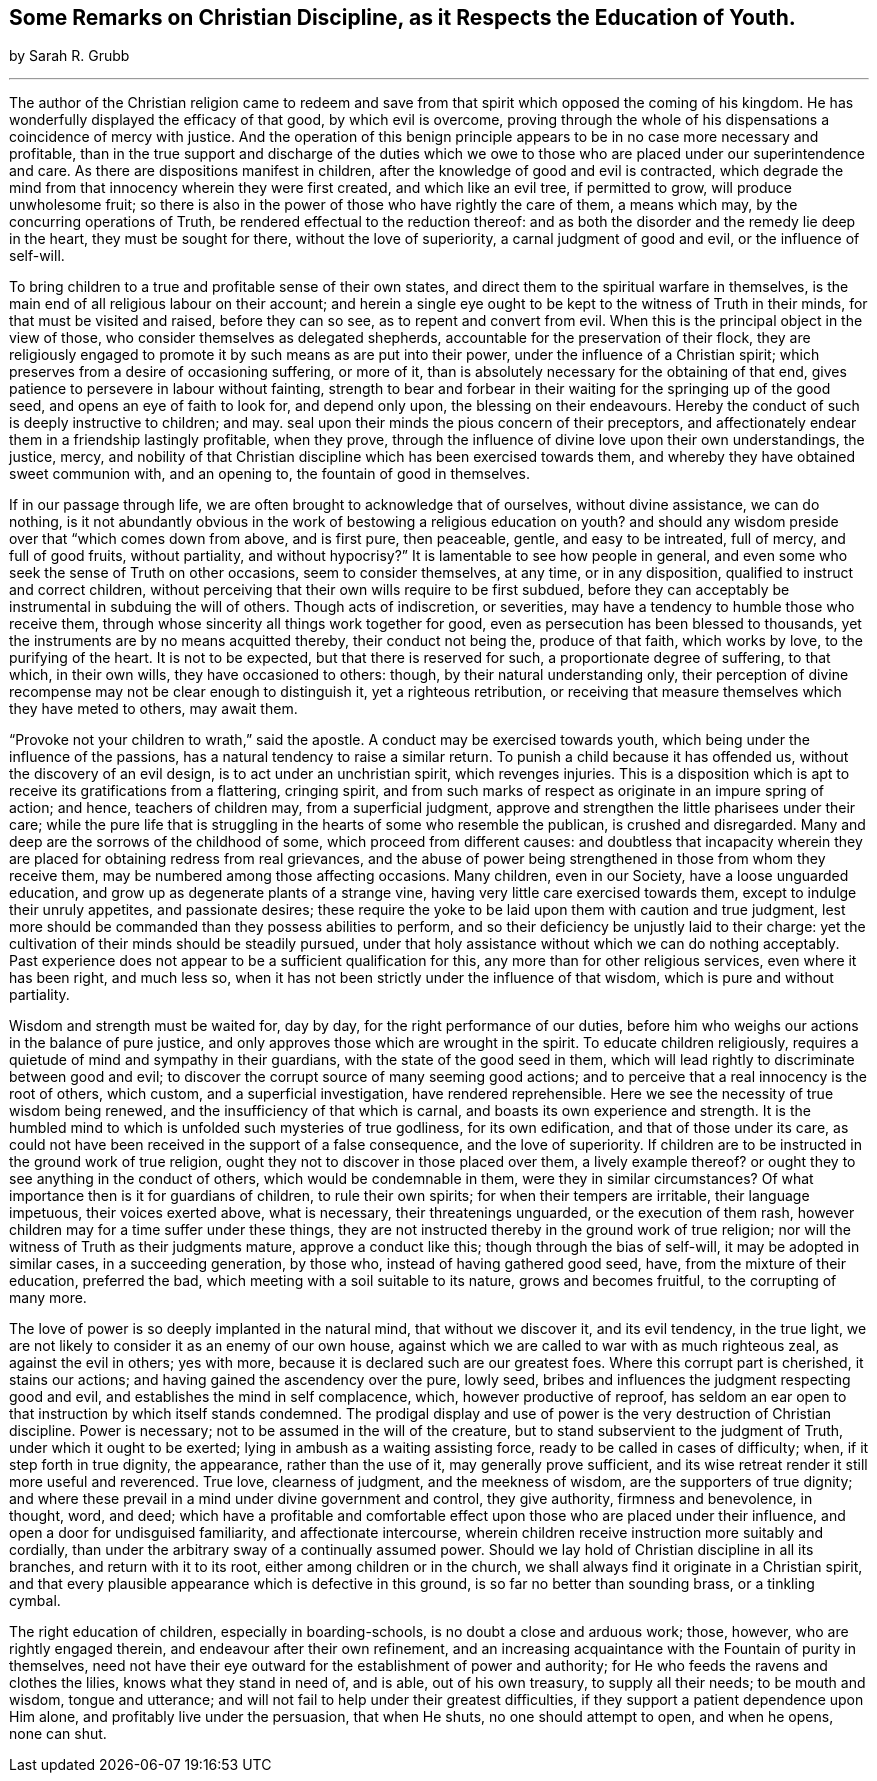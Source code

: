 [#remarks, short="Some Remarks on Christian Discipline"]
== Some Remarks on Christian Discipline, as it Respects the Education of Youth.

[.centered]
by Sarah R. Grubb

[.small-break]
'''

The author of the Christian religion came to redeem and save
from that spirit which opposed the coming of his kingdom.
He has wonderfully displayed the efficacy of that good, by which evil is overcome,
proving through the whole of his dispensations a coincidence of mercy with justice.
And the operation of this benign principle appears to
be in no case more necessary and profitable,
than in the true support and discharge of the duties which we
owe to those who are placed under our superintendence and care.
As there are dispositions manifest in children,
after the knowledge of good and evil is contracted,
which degrade the mind from that innocency wherein they were first created,
and which like an evil tree, if permitted to grow, will produce unwholesome fruit;
so there is also in the power of those who have rightly the care of them,
a means which may, by the concurring operations of Truth,
be rendered effectual to the reduction thereof:
and as both the disorder and the remedy lie deep in the heart,
they must be sought for there, without the love of superiority,
a carnal judgment of good and evil, or the influence of self-will.

To bring children to a true and profitable sense of their own states,
and direct them to the spiritual warfare in themselves,
is the main end of all religious labour on their account;
and herein a single eye ought to be kept to the witness of Truth in their minds,
for that must be visited and raised, before they can so see,
as to repent and convert from evil.
When this is the principal object in the view of those,
who consider themselves as delegated shepherds,
accountable for the preservation of their flock,
they are religiously engaged to promote it by such means as are put into their power,
under the influence of a Christian spirit;
which preserves from a desire of occasioning suffering, or more of it,
than is absolutely necessary for the obtaining of that end,
gives patience to persevere in labour without fainting,
strength to bear and forbear in their waiting for the springing up of the good seed,
and opens an eye of faith to look for, and depend only upon,
the blessing on their endeavours.
Hereby the conduct of such is deeply instructive to children; and may.
seal upon their minds the pious concern of their preceptors,
and affectionately endear them in a friendship lastingly profitable, when they prove,
through the influence of divine love upon their own understandings, the justice, mercy,
and nobility of that Christian discipline which has been exercised towards them,
and whereby they have obtained sweet communion with, and an opening to,
the fountain of good in themselves.

If in our passage through life, we are often brought to acknowledge that of ourselves,
without divine assistance, we can do nothing,
is it not abundantly obvious in the work of bestowing a religious education on youth?
and should any wisdom preside over that "`which comes down from above, and is first pure,
then peaceable, gentle, and easy to be intreated, full of mercy, and full of good fruits,
without partiality, and without hypocrisy?`"
It is lamentable to see how people in general,
and even some who seek the sense of Truth on other occasions,
seem to consider themselves, at any time, or in any disposition,
qualified to instruct and correct children,
without perceiving that their own wills require to be first subdued,
before they can acceptably be instrumental in subduing the will of others.
Though acts of indiscretion, or severities,
may have a tendency to humble those who receive them,
through whose sincerity all things work together for good,
even as persecution has been blessed to thousands,
yet the instruments are by no means acquitted thereby, their conduct not being the,
produce of that faith, which works by love, to the purifying of the heart.
It is not to be expected, but that there is reserved for such,
a proportionate degree of suffering, to that which, in their own wills,
they have occasioned to others: though, by their natural understanding only,
their perception of divine recompense may not be clear enough to distinguish it,
yet a righteous retribution,
or receiving that measure themselves which they have meted to others, may await them.

"`Provoke not your children to wrath,`" said the apostle.
A conduct may be exercised towards youth,
which being under the influence of the passions,
has a natural tendency to raise a similar return.
To punish a child because it has offended us, without the discovery of an evil design,
is to act under an unchristian spirit, which revenges injuries.
This is a disposition which is apt to receive its gratifications from a flattering,
cringing spirit,
and from such marks of respect as originate in an impure spring of action; and hence,
teachers of children may, from a superficial judgment,
approve and strengthen the little pharisees under their care;
while the pure life that is struggling in the hearts of some who resemble the publican,
is crushed and disregarded.
Many and deep are the sorrows of the childhood of some,
which proceed from different causes:
and doubtless that incapacity wherein they are placed
for obtaining redress from real grievances,
and the abuse of power being strengthened in those from whom they receive them,
may be numbered among those affecting occasions.
Many children, even in our Society, have a loose unguarded education,
and grow up as degenerate plants of a strange vine,
having very little care exercised towards them, except to indulge their unruly appetites,
and passionate desires;
these require the yoke to be laid upon them with caution and true judgment,
lest more should be commanded than they possess abilities to perform,
and so their deficiency be unjustly laid to their charge:
yet the cultivation of their minds should be steadily pursued,
under that holy assistance without which we can do nothing acceptably.
Past experience does not appear to be a sufficient qualification for this,
any more than for other religious services, even where it has been right,
and much less so, when it has not been strictly under the influence of that wisdom,
which is pure and without partiality.

Wisdom and strength must be waited for, day by day,
for the right performance of our duties,
before him who weighs our actions in the balance of pure justice,
and only approves those which are wrought in the spirit.
To educate children religiously,
requires a quietude of mind and sympathy in their guardians,
with the state of the good seed in them,
which will lead rightly to discriminate between good and evil;
to discover the corrupt source of many seeming good actions;
and to perceive that a real innocency is the root of others, which custom,
and a superficial investigation, have rendered reprehensible.
Here we see the necessity of true wisdom being renewed,
and the insufficiency of that which is carnal,
and boasts its own experience and strength.
It is the humbled mind to which is unfolded such mysteries of true godliness,
for its own edification, and that of those under its care,
as could not have been received in the support of a false consequence,
and the love of superiority.
If children are to be instructed in the ground work of true religion,
ought they not to discover in those placed over them, a lively example thereof?
or ought they to see anything in the conduct of others,
which would be condemnable in them, were they in similar circumstances?
Of what importance then is it for guardians of children, to rule their own spirits;
for when their tempers are irritable, their language impetuous,
their voices exerted above, what is necessary, their threatenings unguarded,
or the execution of them rash, however children may for a time suffer under these things,
they are not instructed thereby in the ground work of true religion;
nor will the witness of Truth as their judgments mature, approve a conduct like this;
though through the bias of self-will, it may be adopted in similar cases,
in a succeeding generation, by those who, instead of having gathered good seed, have,
from the mixture of their education, preferred the bad,
which meeting with a soil suitable to its nature, grows and becomes fruitful,
to the corrupting of many more.

The love of power is so deeply implanted in the natural mind,
that without we discover it, and its evil tendency, in the true light,
we are not likely to consider it as an enemy of our own house,
against which we are called to war with as much righteous zeal,
as against the evil in others; yes with more,
because it is declared such are our greatest foes.
Where this corrupt part is cherished, it stains our actions;
and having gained the ascendency over the pure, lowly seed,
bribes and influences the judgment respecting good and evil,
and establishes the mind in self complacence, which, however productive of reproof,
has seldom an ear open to that instruction by which itself stands condemned.
The prodigal display and use of power is the very destruction of Christian discipline.
Power is necessary; not to be assumed in the will of the creature,
but to stand subservient to the judgment of Truth, under which it ought to be exerted;
lying in ambush as a waiting assisting force, ready to be called in cases of difficulty;
when, if it step forth in true dignity, the appearance, rather than the use of it,
may generally prove sufficient,
and its wise retreat render it still more useful and reverenced.
True love, clearness of judgment, and the meekness of wisdom,
are the supporters of true dignity;
and where these prevail in a mind under divine government and control,
they give authority, firmness and benevolence, in thought, word, and deed;
which have a profitable and comfortable effect
upon those who are placed under their influence,
and open a door for undisguised familiarity, and affectionate intercourse,
wherein children receive instruction more suitably and cordially,
than under the arbitrary sway of a continually assumed power.
Should we lay hold of Christian discipline in all its branches,
and return with it to its root, either among children or in the church,
we shall always find it originate in a Christian spirit,
and that every plausible appearance which is defective in this ground,
is so far no better than sounding brass, or a tinkling cymbal.

The right education of children, especially in boarding-schools,
is no doubt a close and arduous work; those, however, who are rightly engaged therein,
and endeavour after their own refinement,
and an increasing acquaintance with the Fountain of purity in themselves,
need not have their eye outward for the establishment of power and authority;
for He who feeds the ravens and clothes the lilies, knows what they stand in need of,
and is able, out of his own treasury, to supply all their needs; to be mouth and wisdom,
tongue and utterance; and will not fail to help under their greatest difficulties,
if they support a patient dependence upon Him alone,
and profitably live under the persuasion, that when He shuts,
no one should attempt to open, and when he opens, none can shut.
